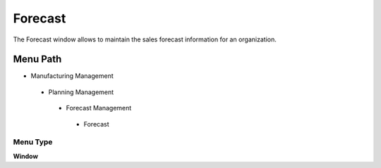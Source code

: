 
.. _functional-guide/menu/forecast:

========
Forecast
========

The Forecast window allows to maintain the sales forecast information for an organization.

Menu Path
=========


* Manufacturing Management

 * Planning Management

  * Forecast Management

   * Forecast

Menu Type
---------
\ **Window**\ 


.. seealso::
    :ref:`functional-guidewindow-forecast`
